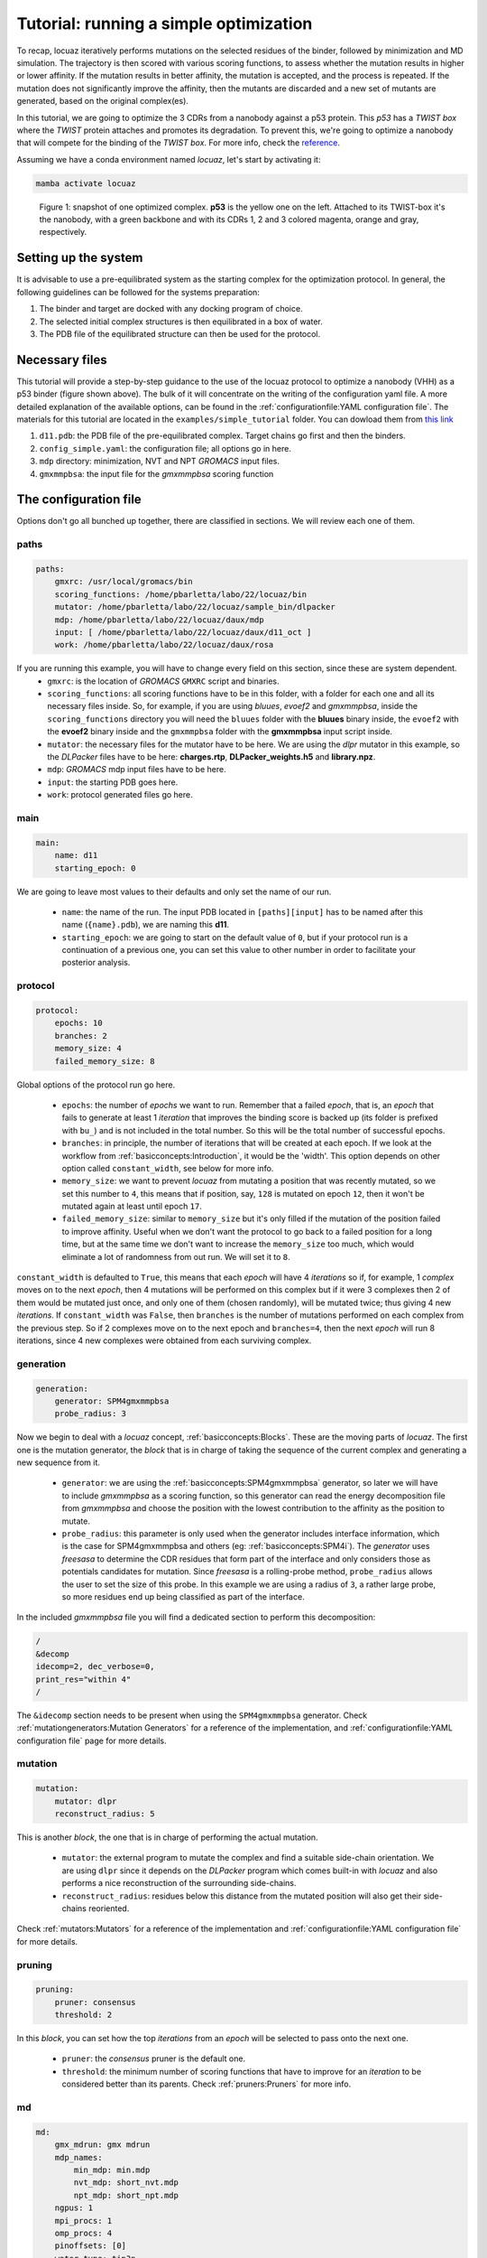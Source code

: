 ==========================================
Tutorial: running a simple optimization
==========================================

To recap, locuaz iteratively performs mutations on the selected residues of the binder, followed by minimization and
MD simulation. The trajectory is then scored with various scoring functions, to assess whether the mutation
results in higher or lower affinity. If the mutation results in better affinity, the mutation is accepted,
and the process is repeated. If the mutation does not significantly improve the affinity, then the mutants
are discarded and a new set of mutants are generated, based on the original complex(es).

In this tutorial, we are going to optimize the 3 CDRs from a nanobody against a p53 protein. This *p53* has a
*TWIST box* where the *TWIST* protein attaches and promotes its degradation. To prevent this, we're going to optimize
a nanobody that will compete for the binding of the *TWIST box*. For more info, check the `reference`_.

Assuming we have a conda environment named *locuaz*, let's start by activating it:

.. code-block:: console

    mamba activate locuaz

.. figure:: ./resources/simple_complex.png
        :alt: twistp53-nanobody complex

        Figure 1: snapshot of one optimized complex. **p53** is the yellow one on the left. Attached to its TWIST-box
        it's the nanobody, with a green backbone and with its CDRs 1, 2 and 3 colored magenta, orange and gray,
        respectively.

Setting up the system
----------------------
It is advisable to use a pre-equilibrated system as the starting complex for the optimization protocol.
In general, the following guidelines can be followed for the systems preparation:

1. The binder and target are docked with any docking program of choice.
2. The selected initial complex structures is then equilibrated in a box of water.
3. The PDB file of the equilibrated structure can then be used for the protocol.

Necessary files
----------------
This tutorial will provide a step-by-step guidance to the use of the locuaz protocol to optimize a nanobody
(VHH) as a p53 binder (figure shown above). The bulk of it will concentrate on the writing of the
configuration yaml file. A more detailed explanation of the available options, can be found in the
:ref:`configurationfile:YAML configuration file`. The materials for this tutorial are located in
the ``examples/simple_tutorial`` folder. You can dowload them from `this link`_

1. ``d11.pdb``: the PDB file of the pre-equilibrated complex. Target chains go first and then the binders.
2. ``config_simple.yaml``: the configuration file; all options go in here.
3. ``mdp`` directory: minimization, NVT and NPT *GROMACS* input files.
4. ``gmxmmpbsa``: the input file for the *gmxmmpbsa* scoring function

.. _reference: http://dx.doi.org/10.1016/j.ccr.2012.08.003
.. _this link: https://istitutoitalianotecnologia-my.sharepoint.com/personal/walter_rocchia_iit_it/_layouts/15/onedrive.aspx?ga=1&id=%2Fpersonal%2Fwalter%5Frocchia%5Fiit%5Fit%2FDocuments%2FExamples%2Fsimple%5Ftutorial&view=0

The configuration file
-----------------------
Options don't go all bunched up together, there are classified in sections. We will review each one of them.

paths
^^^^^^
.. code-block:: console

    paths:
        gmxrc: /usr/local/gromacs/bin
        scoring_functions: /home/pbarletta/labo/22/locuaz/bin
        mutator: /home/pbarletta/labo/22/locuaz/sample_bin/dlpacker
        mdp: /home/pbarletta/labo/22/locuaz/daux/mdp
        input: [ /home/pbarletta/labo/22/locuaz/daux/d11_oct ]
        work: /home/pbarletta/labo/22/locuaz/daux/rosa

If you are running this example, you will have to change every field on this section, since these are system dependent.
 * ``gmxrc``: is the location of *GROMACS* ``GMXRC`` script and binaries.
 * ``scoring_functions``: all scoring functions have to be in this folder, with a folder for each one and all its
   necessary files inside. So, for example, if you are using *bluues*, *evoef2* and *gmxmmpbsa*, inside the
   ``scoring_functions`` directory you will need the ``bluues`` folder with the **bluues** binary inside, the ``evoef2``
   with the **evoef2** binary inside and the ``gmxmmpbsa`` folder with the **gmxmmpbsa** input script inside.
 * ``mutator``: the necessary files for the mutator have to be here. We are using the *dlpr* mutator in this example,
   so the *DLPacker* files have to be here: **charges.rtp**, **DLPacker_weights.h5** and **library.npz**.
 * ``mdp``: *GROMACS* mdp input files have to be here.
 * ``input``: the starting PDB goes here.
 * ``work``: protocol generated files go here.

main
^^^^^
.. code-block:: console

    main:
        name: d11
        starting_epoch: 0

We are going to leave most values to their defaults and only set the name of our run.

 * ``name``: the name of the run. The input PDB located in ``[paths][input]`` has to be named after this name
   (``{name}.pdb``), we are naming this **d11**.
 * ``starting_epoch``: we are going to start on the default value of ``0``, but if your protocol run is a continuation
   of a previous one, you can set this value to other number in order to facilitate your posterior analysis.

protocol
^^^^^^^^
.. code-block:: console

    protocol:
        epochs: 10
        branches: 2
        memory_size: 4
        failed_memory_size: 8

Global options of the protocol run go here.

 * ``epochs``: the number of *epochs* we want to run. Remember that a failed *epoch*, that is, an *epoch* that fails
   to generate at least 1 *iteration* that improves the binding score is backed up (its folder is prefixed with ``bu_``)
   and is not included in the total number. So this will be the total number of successful epochs.
 * ``branches``: in principle, the number of iterations that will be created at each epoch. If we look at
   the workflow from :ref:`basicconcepts:Introduction`, it would be the 'width'. This option depends on other
   option called ``constant_width``, see below for more info.
 * ``memory_size``: we want to prevent *locuaz* from mutating a position that was recently mutated, so we set this
   number to ``4``, this means that if position, say, ``128`` is mutated on epoch ``12``, then it won't be mutated again
   at least until epoch ``17``.
 * ``failed_memory_size``: similar to ``memory_size`` but it's only filled if the mutation of the position failed to
   improve affinity. Useful when we don't want the protocol to go back to a failed position for a long time, but at the
   same time we don't want to increase the ``memory_size`` too much, which would eliminate a lot of randomness from out
   run. We will set it to ``8``.

``constant_width`` is defaulted to ``True``, this means that each *epoch* will have 4 *iterations* so if,
for example, 1 *complex* moves on to the next *epoch*, then 4 mutations will be performed on this complex
but if it were 3 complexes then 2 of them would be mutated just once, and only one of them (chosen randomly),
will be mutated twice; thus giving 4 new *iterations*.
If ``constant_width`` was ``False``, then ``branches`` is the number of mutations performed on each complex from the
previous step. So if 2 complexes move on to the next epoch and ``branches=4``, then the next *epoch* will run 8
iterations, since 4 new complexes were obtained from each surviving complex.

generation
^^^^^^^^^^^
.. code-block:: console

    generation:
        generator: SPM4gmxmmpbsa
        probe_radius: 3

Now we begin to deal with a *locuaz* concept, :ref:`basicconcepts:Blocks`. These are the moving parts of *locuaz*.
The first one is the mutation generator, the *block* that is in charge of taking the sequence of the current
complex and generating a new sequence from it.

 * ``generator``: we are using the :ref:`basicconcepts:SPM4gmxmmpbsa` generator, so later we will have to include *gmxmmpbsa* as a
   scoring function, so this generator can read the energy decomposition file from *gmxmmpbsa* and choose the position
   with the lowest contribution to the affinity as the position to mutate.
 * ``probe_radius``: this parameter is only used when the generator includes interface information, which is the case
   for SPM4gmxmmpbsa and others (eg: :ref:`basicconcepts:SPM4i`). The *generator* uses *freesasa* to determine the CDR residues
   that form part of the interface and only considers those as potentials candidates for mutation. Since *freesasa* is
   a rolling-probe method, ``probe_radius`` allows the user to set the size of this probe. In this example we are using
   a radius of ``3``, a rather large probe, so more residues end up being classified as part of the interface.

In the included *gmxmmpbsa* file you will find a dedicated section to perform this decomposition:

.. code-block:: console

    /
    &decomp
    idecomp=2, dec_verbose=0,
    print_res="within 4"
    /


The ``&idecomp`` section needs to be present when using the ``SPM4gmxmmpbsa`` generator. Check
:ref:`mutationgenerators:Mutation Generators` for a reference of the implementation, and
:ref:`configurationfile:YAML configuration file` page for more details.

mutation
^^^^^^^^
.. code-block:: console

    mutation:
        mutator: dlpr
        reconstruct_radius: 5

This is another *block*, the one that is in charge of performing the actual mutation.

 * ``mutator``: the external program to mutate the complex and find a suitable side-chain orientation. We are using
   ``dlpr`` since it depends on the *DLPacker* program which comes built-in with *locuaz* and also performs a nice
   reconstruction of the surrounding side-chains.
 * ``reconstruct_radius``: residues below this distance from the mutated position will also get their side-chains
   reoriented.

Check :ref:`mutators:Mutators` for a reference of the implementation and
:ref:`configurationfile:YAML configuration file` for more details.

pruning
^^^^^^^^
.. code-block:: console

    pruning:
        pruner: consensus
        threshold: 2

In this *block*, you can set how the top *iterations* from an *epoch* will be selected to pass onto the next one.

 * ``pruner``: the *consensus* pruner is the default one.
 * ``threshold``: the minimum number of scoring functions that have to improve for an *iteration*
   to be considered better than its parents. Check :ref:`pruners:Pruners` for more info.


md
^^^^
.. code-block:: console

    md:
        gmx_mdrun: gmx mdrun
        mdp_names:
            min_mdp: min.mdp
            nvt_mdp: short_nvt.mdp
            npt_mdp: short_npt.mdp
        ngpus: 1
        mpi_procs: 1
        omp_procs: 4
        pinoffsets: [0]
        water_type: tip3p
        force_field: amber99sb-ildn
        box_type: octahedron

Options related to the molecular dynamics run go in here.

 * ``gmx_mdrun``: some systems compile the **gmx mdrun** binary with a different name. The usual default of
   ``gmx mdrun`` works for most cases.
 * ``mdp_names``: these files should be in ``config['paths']['mdp']``. We set the names of
   *min_mdp*, *nvt_mdp* and *npt_mdp*.
 * ``ngpus``: number of available gpus. These would determine the number of parallel complexes that will be run.
 * ``mpi_procs``: number of available MPI processors.
 * ``omp_procs``: number of available OMP threads.
 * ``pinoffsets``: a list with the offsets for each system being run in parallel.
 * ``water_type``: water model.
 * ``force_field``: force field used to build the topology of the system.
 * ``box_type``: *locuaz* actually doesn't change the box (no calls to *editconf*), but it if this option
   is set to *triclinic*, it will check that the system doesn't go out of the box after the MD run. If it
   does, the *iteration* will be discarded by assigning **+inf** values to each score value.

target
^^^^^^^^
.. code-block:: console

    target:
        chainID: [A]

Target options go here.

 * ``chainID``: list with the chainIDs of the target.

binder
^^^^^^^^
.. code-block:: console

    binder:
        chainID: [B]
        mutating_chainID: [B, B, B]
        mutating_resSeq: [[27, 28, 29, 30, 31, 32, 33], [53, 54, 55, 56, 57, 58, 59],
        [99, 100, 101, 102, 103, 104, 105, 106, 107, 108, 109, 110, 111, 112, 113, 114, 115, 116]]
        mutating_resname: [ [A, P, W, E, N, T, L], ['Y', 'V', 'F', 'I', 'Y', 'H', 'A'],
        ['T', 'K', 'W', 'R', 'N', 'Q', 'R', 'E', 'G', 'R', 'G', 'G', 'K', 'S', 'D', 'S', 'P', 'T'] ]

Binder options go here.

 * ``chainID``: list with the chainIDs of the binder.
 * ``mutating_chainID``: list with the chainIDs of the target that will be mutated. In this example we are
   repeating the chainID ``B`` 3 times. You are allowed to do this to clearly separate CDRs.
 * ``mutating_resSeq``: list of lists with the positions you want to mutate. We are typing 3 lists, one for
   each CDR.
 * ``mutating_resname``: these are the one-letter code of the amino acids that correspond to the *mutating_resSeq*
   from above. You can type them straight away or wrap them in ``''``. This is a mandatory field,
   and is used to check that the user typed the right positions on the field above.
   It's only checked when the protocol runs for the first time.


scoring
^^^^^^^^
.. code-block:: console

    scoring:
        functions: [evoef2, bluues, piepisa, gmxmmpbsa]
        nthreads: 6
        mpiprocs: 4

Finally, we have the options related to scoring.

 * ``functions``: list of scoring functions to use. Check :ref:`configurationfile:schema.yaml` for a
   reference of all the currently available ones.
 * ``nthreads``: number of processes used for all the scoring functions but *gmxmmpbsa*.
 * ``mpiprocs``: number of MPI processors used for *gmxmmpbsa*. If set to ``1``, *gmxmmpbsa* will not use
   its MPI capabilites. Useful if you are having issues with MPI, though it will be slow.
 * ``start``: Useful if you want to skip a few frames before starting to score. 0-indexed.
 * ``end``: Also 0-indexed. Defaults to ``-1``, which means all remaining frames.

Check :ref:`scoringfunctions:Scoring Functions` for more info on each scoring function.

Running the protocol
---------------------
Once the input file has been specified, and all the files are gathered, the protocol can now be run
by firstly activating the environment, if you haven't already.

.. code-block:: console

    mamba activate locuaz
    python /home/user/locuaz/locuaz/protocol.py config_tleap.yaml


Now the protocol will create the working directory folder. In this folder, the progress of the protocol
will be written on the nb.log file and folders corresponding to each epochs and iterations will be
created in this directory.

